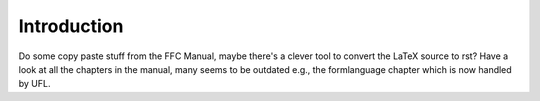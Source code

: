 ..  Introduction to the FFC documentation. This documentation should mainly
    consist of what was in the old FFC Manual.

.. programmers_reference_appendices_ffc_introduction:

Introduction
============

Do some copy paste stuff from the FFC Manual, maybe there's a clever tool to
convert the LaTeX source to rst?
Have a look at all the chapters in the manual, many seems to be outdated
e.g., the formlanguage chapter which is now handled by UFL.

